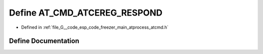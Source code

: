 .. _exhale_define_atcmd_8h_1a35e2b6814bdb5811c2c5ceed262104e9:

Define AT_CMD_ATCEREG_RESPOND
=============================

- Defined in :ref:`file_G__code_esp_code_freezer_main_atprocess_atcmd.h`


Define Documentation
--------------------


.. doxygendefine:: AT_CMD_ATCEREG_RESPOND
